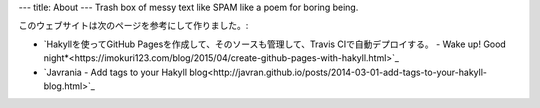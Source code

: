 ---
title: About
---
Trash box of messy text like SPAM like a poem for boring being.

このウェブサイトは次のページを参考にして作りました。:

.. raw:: html

    <!-- This website was constructed by reference to the following sites: -->

* `Hakyllを使ってGitHub Pagesを作成して、そのソースも管理して、Travis CIで自動デプロイする。 - Wake up! Good night*<https://imokuri123.com/blog/2015/04/create-github-pages-with-hakyll.html>`_
* `Javrania - Add tags to your Hakyll blog<http://javran.github.io/posts/2014-03-01-add-tags-to-your-hakyll-blog.html>`_
